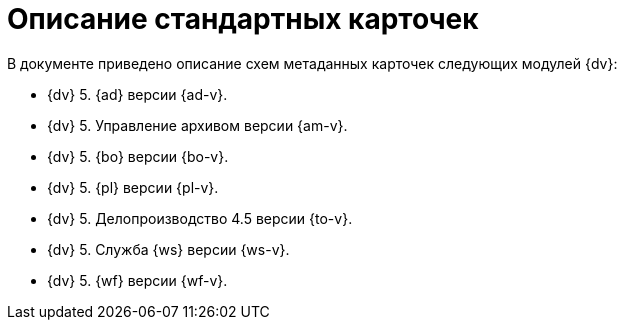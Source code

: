 = Описание стандартных карточек

.В документе приведено описание схем метаданных карточек следующих модулей {dv}:
* {dv} 5. {ad} версии {ad-v}.
* {dv} 5. Управление архивом версии {am-v}.
* {dv} 5. {bo} версии {bo-v}.
* {dv} 5. {pl} версии {pl-v}.
* {dv} 5. Делопроизводство 4.5 версии {to-v}.
* {dv} 5. Служба {ws} версии {ws-v}.
* {dv} 5. {wf} версии {wf-v}.



